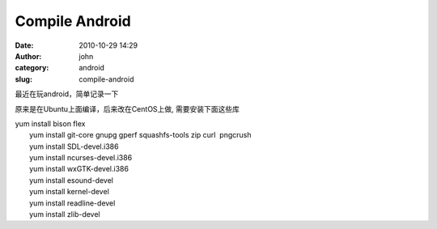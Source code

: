 Compile Android
###############
:date: 2010-10-29 14:29
:author: john
:category: android
:slug: compile-android

最近在玩android，简单记录一下

原来是在Ubuntu上面编译，后来改在CentOS上做, 需要安装下面这些库

| yum install bison flex
|  yum install git-core gnupg gperf squashfs-tools zip curl  pngcrush
|  yum install SDL-devel.i386
|  yum install ncurses-devel.i386
|  yum install wxGTK-devel.i386
|  yum install esound-devel
|  yum install kernel-devel
|  yum install readline-devel
|  yum install zlib-devel
